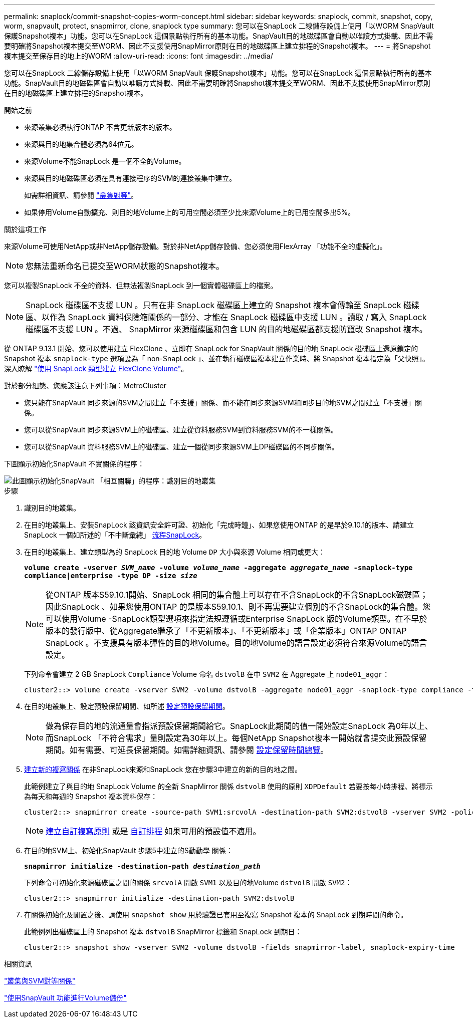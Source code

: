 ---
permalink: snaplock/commit-snapshot-copies-worm-concept.html 
sidebar: sidebar 
keywords: snaplock, commit, snapshot, copy, worm, snapvault, protect, snapmirror, clone, snaplock type 
summary: 您可以在SnapLock 二線儲存設備上使用「以WORM SnapVault 保護Snapshot複本」功能。您可以在SnapLock 這個景點執行所有的基本功能。SnapVault目的地磁碟區會自動以唯讀方式掛載、因此不需要明確將Snapshot複本提交至WORM、因此不支援使用SnapMirror原則在目的地磁碟區上建立排程的Snapshot複本。 
---
= 將Snapshot複本提交至保存目的地上的WORM
:allow-uri-read: 
:icons: font
:imagesdir: ../media/


[role="lead"]
您可以在SnapLock 二線儲存設備上使用「以WORM SnapVault 保護Snapshot複本」功能。您可以在SnapLock 這個景點執行所有的基本功能。SnapVault目的地磁碟區會自動以唯讀方式掛載、因此不需要明確將Snapshot複本提交至WORM、因此不支援使用SnapMirror原則在目的地磁碟區上建立排程的Snapshot複本。

.開始之前
* 來源叢集必須執行ONTAP 不含更新版本的版本。
* 來源與目的地集合體必須為64位元。
* 來源Volume不能SnapLock 是一個不全的Volume。
* 來源與目的地磁碟區必須在具有連接程序的SVM的連接叢集中建立。
+
如需詳細資訊、請參閱 link:https://docs.netapp.com/us-en/ontap-sm-classic/peering/index.html["叢集對等"]。

* 如果停用Volume自動擴充、則目的地Volume上的可用空間必須至少比來源Volume上的已用空間多出5%。


.關於這項工作
來源Volume可使用NetApp或非NetApp儲存設備。對於非NetApp儲存設備、您必須使用FlexArray 「功能不全的虛擬化」。


NOTE: 您無法重新命名已提交至WORM狀態的Snapshot複本。

您可以複製SnapLock 不全的資料、但無法複製SnapLock 到一個實體磁碟區上的檔案。


NOTE: SnapLock 磁碟區不支援 LUN 。只有在非 SnapLock 磁碟區上建立的 Snapshot 複本會傳輸至 SnapLock 磁碟區、以作為 SnapLock 資料保險箱關係的一部分、才能在 SnapLock 磁碟區中支援 LUN 。讀取 / 寫入 SnapLock 磁碟區不支援 LUN 。不過、 SnapMirror 來源磁碟區和包含 LUN 的目的地磁碟區都支援防竄改 Snapshot 複本。

從 ONTAP 9.13.1 開始、您可以使用建立 FlexClone 、立即在 SnapLock for SnapVault 關係的目的地 SnapLock 磁碟區上還原鎖定的 Snapshot 複本 `snaplock-type` 選項設為「 non-SnapLock 」、並在執行磁碟區複本建立作業時、將 Snapshot 複本指定為「父快照」。深入瞭解 link:https://docs.netapp.com/us-en/ontap/volumes/create-flexclone-task.html?q=volume+clone["使用 SnapLock 類型建立 FlexClone Volume"]。

對於部分組態、您應該注意下列事項：MetroCluster

* 您只能在SnapVault 同步來源的SVM之間建立「不支援」關係、而不能在同步來源SVM和同步目的地SVM之間建立「不支援」關係。
* 您可以從SnapVault 同步來源SVM上的磁碟區、建立從資料服務SVM到資料服務SVM的不一樣關係。
* 您可以從SnapVault 資料服務SVM上的磁碟區、建立一個從同步來源SVM上DP磁碟區的不同步關係。


下圖顯示初始化SnapVault 不實關係的程序：

image::../media/snapvault-steps-clustered.gif[此圖顯示初始化SnapVault 「相互關聯」的程序：識別目的地叢集,creating a destination volume,creating a policy]

.步驟
. 識別目的地叢集。
. 在目的地叢集上、安裝SnapLock 該資訊安全許可證、初始化「完成時鐘」、如果您使用ONTAP 的是早於9.10.1的版本、請建立SnapLock 一個如所述的「不中斷彙總」 xref:workflow-concept.html[流程SnapLock]。
. 在目的地叢集上、建立類型為的 SnapLock 目的地 Volume `DP` 大小與來源 Volume 相同或更大：
+
`*volume create -vserver _SVM_name_ -volume _volume_name_ -aggregate _aggregate_name_ -snaplock-type compliance|enterprise -type DP -size _size_*`

+
[NOTE]
====
從ONTAP 版本S59.10.1開始、SnapLock 相同的集合體上可以存在不含SnapLock的不含SnapLock磁碟區；因此SnapLock 、如果您使用ONTAP 的是版本S59.10.1、則不再需要建立個別的不含SnapLock的集合體。您可以使用Volume -SnapLock類型選項來指定法規遵循或Enterprise SnapLock 版的Volume類型。在不早於版本的發行版中、從Aggregate繼承了「不更新版本」、「不更新版本」或「企業版本」ONTAP ONTAP SnapLock 。不支援具有版本彈性的目的地Volume。目的地Volume的語言設定必須符合來源Volume的語言設定。

====
+
下列命令會建立 2 GB SnapLock `Compliance` Volume 命名 `dstvolB` 在中 `SVM2` 在 Aggregate 上 `node01_aggr`：

+
[listing]
----
cluster2::> volume create -vserver SVM2 -volume dstvolB -aggregate node01_aggr -snaplock-type compliance -type DP -size 2GB
----
. 在目的地叢集上、設定預設保留期間、如所述 xref:set-default-retention-period-task.adoc[設定預設保留期間]。
+
[NOTE]
====
做為保存目的地的流通量會指派預設保留期間給它。SnapLock此期間的值一開始設定SnapLock 為0年以上、而SnapLock 「不符合需求」量則設定為30年以上。每個NetApp Snapshot複本一開始就會提交此預設保留期間。如有需要、可延長保留期間。如需詳細資訊、請參閱 xref:set-retention-period-task.adoc[設定保留時間總覽]。

====
. xref:../data-protection/create-replication-relationship-task.adoc[建立新的複寫關係] 在非SnapLock來源和SnapLock 您在步驟3中建立的新的目的地之間。
+
此範例建立了與目的地 SnapLock Volume 的全新 SnapMirror 關係 `dstvolB` 使用的原則 `XDPDefault` 若要按每小時排程、將標示為每天和每週的 Snapshot 複本資料保存：

+
[listing]
----
cluster2::> snapmirror create -source-path SVM1:srcvolA -destination-path SVM2:dstvolB -vserver SVM2 -policy XDPDefault -schedule hourly
----
+
[NOTE]
====
xref:../data-protection/create-custom-replication-policy-concept.adoc[建立自訂複寫原則] 或是 xref:../data-protection/create-replication-job-schedule-task.adoc[自訂排程] 如果可用的預設值不適用。

====
. 在目的地SVM上、初始化SnapVault 步驟5中建立的S動動學 關係：
+
`*snapmirror initialize -destination-path _destination_path_*`

+
下列命令可初始化來源磁碟區之間的關係 `srcvolA` 開啟 `SVM1` 以及目的地Volume `dstvolB` 開啟 `SVM2`：

+
[listing]
----
cluster2::> snapmirror initialize -destination-path SVM2:dstvolB
----
. 在關係初始化及閒置之後、請使用 `snapshot show` 用於驗證已套用至複寫 Snapshot 複本的 SnapLock 到期時間的命令。
+
此範例列出磁碟區上的 Snapshot 複本 `dstvolB` SnapMirror 標籤和 SnapLock 到期日：

+
[listing]
----
cluster2::> snapshot show -vserver SVM2 -volume dstvolB -fields snapmirror-label, snaplock-expiry-time
----


.相關資訊
https://docs.netapp.com/us-en/ontap-sm-classic/peering/index.html["叢集與SVM對等關係"]

https://docs.netapp.com/us-en/ontap-sm-classic/volume-backup-snapvault/index.html["使用SnapVault 功能進行Volume備份"]
